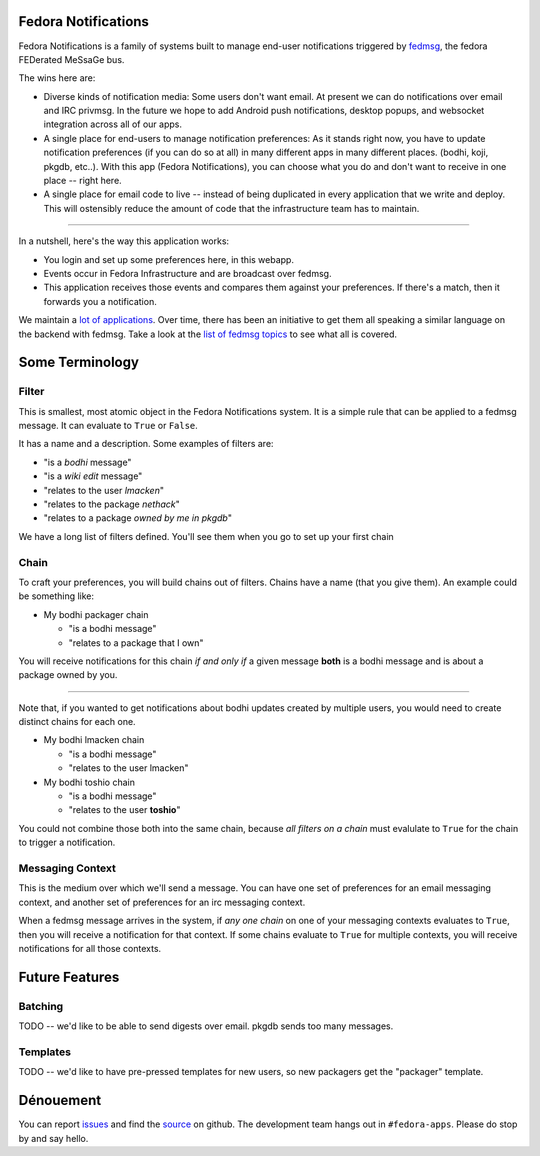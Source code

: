 Fedora Notifications
====================

Fedora Notifications is a family of systems built to manage end-user
notifications triggered by `fedmsg <http://fedmsg.com>`_, the fedora FEDerated
MeSsaGe bus.

The wins here are:

- Diverse kinds of notification media: Some users don't want email. At present
  we can do notifications over email and IRC privmsg. In the future we hope to
  add Android push notifications, desktop popups, and websocket integration
  across all of our apps.
- A single place for end-users to manage notification preferences: As it stands
  right now, you have to update notification preferences (if you can do so at
  all) in many different apps in many different places. (bodhi, koji, pkgdb,
  etc..). With this app (Fedora Notifications), you can choose what you do and
  don't want to receive in one place -- right here.

- A single place for email code to live -- instead of being duplicated in every
  application that we write and deploy. This will ostensibly reduce the amount
  of code that the infrastructure team has to maintain.

----

In a nutshell, here's the way this application works:

- You login and set up some preferences here, in this webapp.
- Events occur in Fedora Infrastructure and are broadcast over fedmsg.
- This application receives those events and compares them against your
  preferences. If there's a match, then it forwards you a notification.

We maintain a `lot of applications <https://apps.fedoraproject.org>`_. Over
time, there has been an initiative to get them all speaking a similar language
on the backend with fedmsg. Take a look at the `list of fedmsg topics
<http://fedmsg.com/en/latest/topics/>`_ to see what all is covered.

Some Terminology
================

Filter
------

This is smallest, most atomic object in the Fedora Notifications system. It is
a simple rule that can be applied to a fedmsg message. It can evaluate to
``True`` or ``False``.

It has a name and a description. Some examples of filters are:

- "is a *bodhi* message"
- "is a *wiki edit* message"
- "relates to the user *lmacken*"
- "relates to the package *nethack*"
- "relates to a package *owned by me in pkgdb*"

We have a long list of filters defined. You'll see them when you go to set up
your first chain

Chain
-----

To craft your preferences, you will build chains out of filters. Chains have a
name (that you give them). An example could be something like:

- My bodhi packager chain

  - "is a bodhi message"
  - "relates to a package that I own"

You will receive notifications for this chain *if and only if* a given message
**both** is a bodhi message and is about a package owned by you.

----

Note that, if you wanted to get notifications about bodhi updates created by
multiple users, you would need to create distinct chains for each one.

- My bodhi lmacken chain

  - "is a bodhi message"
  - "relates to the user lmacken"

- My bodhi toshio chain

  - "is a bodhi message"
  - "relates to the user **toshio**"

You could not combine those both into the same chain, because *all filters on a
chain* must evalulate to ``True`` for the chain to trigger a notification.

Messaging Context
-----------------

This is the medium over which we'll send a message. You can have one set of
preferences for an email messaging context, and another set of preferences for
an irc messaging context.

When a fedmsg message arrives in the system, if *any one chain* on one of your
messaging contexts evaluates to ``True``, then you will receive a notification
for that context. If some chains evaluate to ``True`` for multiple contexts,
you will receive notifications for all those contexts.

Future Features
===============

Batching
--------

TODO -- we'd like to be able to send digests over email. pkgdb sends too many messages.

Templates
---------

TODO -- we'd like to have pre-pressed templates for new users, so new packagers get the "packager" template.

Dénouement
==========

You can report `issues
<https://github.com/fedora-infra/fedmsg-notifications/issues>`_ and find the
`source <https://github.com/fedora-infra/fedmsg-notifications/>`_ on github.
The development team hangs out in ``#fedora-apps``. Please do stop by and say
hello.
